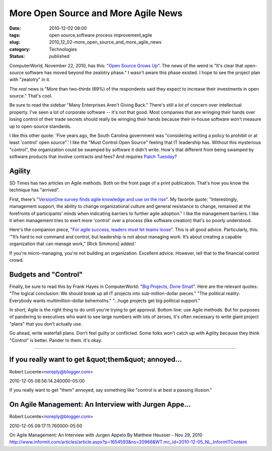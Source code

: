 More Open Source and More Agile News
====================================

:date: 2010-12-02 08:00
:tags: open source,software process improvement,agile
:slug: 2010_12_02-more_open_source_and_more_agile_news
:category: Technologies
:status: published

ComputerWorld, November 22, 2010, has this: "`Open Source Grows
Up <http://www.computerworld.com/s/article/9197420/Open_source_grows_up>`__".
The news of the weird is "It's clear that open-source software has moved
beyond the zealotry phase." I wasn't aware this phase existed. I hope to
see the project plan with "zealotry" in it.

The *real* news is "More than two-thirds (69%) of the respondents
said they expect to increase their investments in open source."
That's cool.

Be sure to read the sidebar "Many Enterprises Aren't Giving Back."
There's still a lot of concern over intellectual property. I've seen
a lot of corporate software -- it's not that good. Most companies
that are wringing their hands over losing control of their trade
secrets should really be wringing their hands because their in-house
software won't measure up to open-source standards.

I like this other quote: 'Five years ago, the South Carolina
government was "considering writing a policy to prohibit or at least
'control' open source".' I like the "Must Control Open Source"
feeling that IT leadership has. Without this mysterious "control",
the organization could be swamped by software it didn't write. How's
that different from being swamped by software products that involve
contracts and fees? And requires `Patch
Tuesday <http://en.wikipedia.org/wiki/Patch_Tuesday>`__?

Agility
-------

SD Times has two articles on Agile methods. Both on the front page of
a print publication. That's how you know the technique has "arrived".

First, there's "`VersionOne survey finds agile knowledge and use on
the
rise <http://www.sdtimes.com/VERSIONONE_SURVEY_FINDS_AGILE_KNOWLEDGE_AND_USE_ON_THE_RISE/By_Katie_Serignese/About_AGILE_and_VERSIONONE/34936>`__".
My favorite quote: "Interestingly, management support, the ability to
change organizational culture and general resistance to change,
remained at the forefronts of participants’ minds when indicating
barriers to further agile adoption." I like the management barriers.
I like it when management tries to exert more 'control' over a
process (like software creation) that's so poorly understood.

Here's the companion piece, "`For agile success, leaders must let
teams loose <http://www.sdtimes.com/link/34886>`__". This is all good
advice. Particularly, this: '"It’s hard to not command and control,
but leadership is not about managing work. It’s about creating a
capable organization that can manage work," [Rick Simmons] added.'

If you're micro-managing, you're not building an organization.
Excellent advice. However, tell that to the financial control crowd.

Budgets and "Control"
---------------------

Finally, be sure to read this by Frank Hayes in ComputerWorld: "`Big
Projects, Done
Small <http://www.computerworld.com/s/article/352786/Big_Projects_Done_Small>`__".
Here are the relevant quotes: "The logical conclusion: We should
break up all IT projects into sub-million-dollar pieces." "The
political reality: Everybody wants multimillion-dollar behemoths."
"...huge projects get big political support."

In short, Agile is the right thing to do until you're trying to get
approval. Bottom line: use Agile methods. But for purposes of
pandering to executives who want to see large numbers with lots of
zeroes, it's often necessary to write giant project "plans" that you
don't actually use.

Go ahead, write waterfall plans. Don't feel guilty or conflicted.
Some folks won't catch up with Agility because they think "Control"
is better. Pander to them. It's okay.




-----

If you really want to get &quot;them&quot; annoyed...
-----------------------------------------------------

Robert Lucente<noreply@blogger.com>

2010-12-05 08:56:14.240000-05:00

If you really want to get "them" annoyed, say something like "control is
at best a passing illusion."


On Agile Management: An Interview with Jurgen Appe...
-----------------------------------------------------

Robert Lucente<noreply@blogger.com>

2010-12-05 09:17:11.760000-05:00

On Agile Management: An Interview with Jurgen Appelo By Matthew Heusser
- Nov 29, 2010
http://www.informit.com/articles/article.aspx?p=1654593&ns=20966&WT.mc_id=2010-12-05_NL_InformITContent






